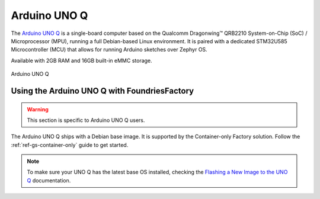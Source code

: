 .. _gs-arduino-uno-q:

Arduino UNO Q
=============

The `Arduino UNO Q`_ is a single-board computer based on the Qualcomm Dragonwing™ QRB2210 System-on-Chip
(SoC) / Microprocessor (MPU), running a full Debian-based Linux environment.
It is paired with a dedicated STM32U585 Microcontroller (MCU) that allows for running Arduino sketches over Zephyr OS.

Available with 2GB RAM and 16GB built-in eMMC storage.

.. figure:: /_static/getting-started/arduino-uno-q/005_ARDUINO_UNO-Q_Front_500x386.png
   :width: 500
   :align: center
   :alt: Arduino UNO Q
   :class: dark-light

   Arduino UNO Q

.. _gs-using-uno-q-with-ff:

Using the Arduino UNO Q with FoundriesFactory
~~~~~~~~~~~~~~~~~~~~~~~~~~~~~~~~~~~~~~~~~~~~~~

.. warning::

    This section is specific to Arduino UNO Q users.

The Arduino UNO Q ships with a Debian base image.
It is supported by the Container-only Factory solution.
Follow the :ref:`ref-gs-container-only` guide to get started.

.. note::

    To make sure your UNO Q has the latest base OS installed, checking the `Flashing a New Image to the UNO Q`_ documentation.

.. _Arduino UNO Q: https://docs.arduino.cc/hardware/uno-q/
.. _Flashing a New Image to the UNO Q: https://docs.arduino.cc/tutorials/uno-q/update-image/
